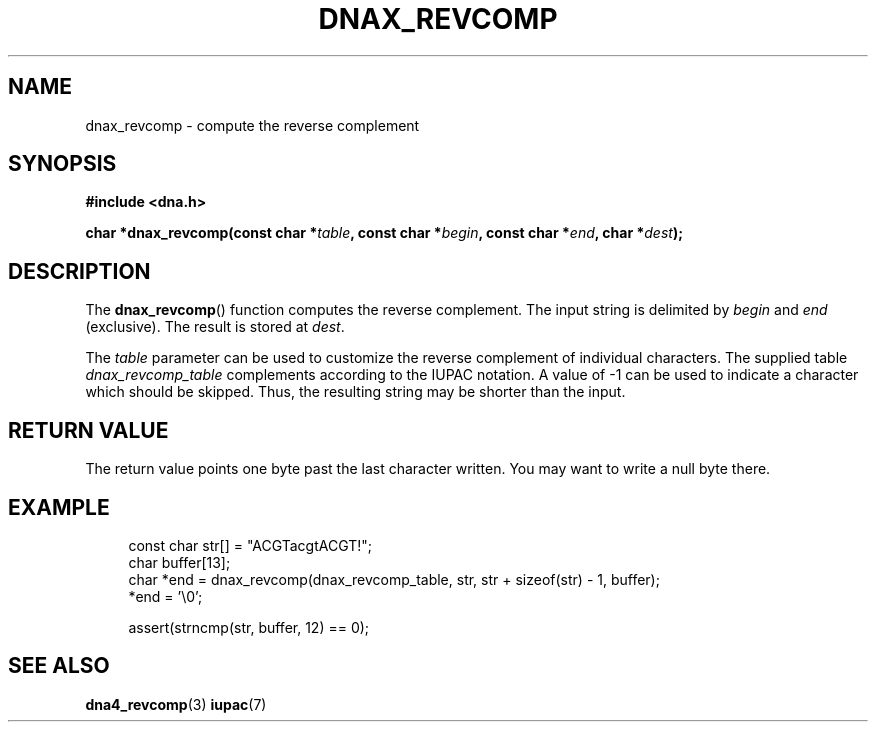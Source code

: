 .TH DNAX_REVCOMP 3 2019-08-12 "LIBDNA" "LIBDNA"

.SH NAME
dnax_revcomp \- compute the reverse complement

.SH SYNOPSIS
.nf
.B #include <dna.h>
.PP
.BI "char *dnax_revcomp(const char *" table ", const char *" begin ", const char *" end ", char *" dest ");"
.fi

.SH DESCRIPTION
The \fBdnax_revcomp\fR() function computes the reverse complement. The input string is delimited by \fIbegin\fR and \fIend\fR (exclusive). The result is stored at \fIdest\fR.

The \fItable\fR parameter can be used to customize the reverse complement of individual characters. The supplied table \fIdnax_revcomp_table\fR complements according to the IUPAC notation. A value of -1 can be used to indicate a character which should be skipped. Thus, the resulting string may be shorter than the input.

.SH RETURN VALUE
The return value points one byte past the last character written. You may want to write a null byte there.

.SH EXAMPLE
.in +4
.EX
const char str[] = "ACGTacgtACGT!";
char buffer[13];
char *end = dnax_revcomp(dnax_revcomp_table, str, str + sizeof(str) - 1, buffer);
*end = '\\0';

assert(strncmp(str, buffer, 12) == 0);

.SH SEE ALSO
.BR dna4_revcomp (3)
.BR iupac (7)
